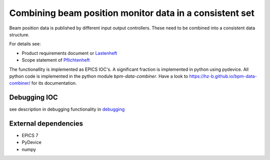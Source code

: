 Combining beam position monitor data in a consistent set
========================================================

Beam position data is published by different input output
controllers. These need to be combined into a consistent
data structure.

For details see:

* Product requirements document or `Lastenheft`_
* Scope statement of `Pflichtenheft`_

.. _`Lastenheft` : src/doc/requirements/lastenheft.rst
.. _`Pflichtenheft` : src/doc/requirements/pflichtenheft.rst

The functionallity is implemented as  EPICS IOC's. A significant
fraction is implemented in python using pydevice. All python code
is implemented in the python module `bpm-data-combiner`. Have a
look to  https://hz-b.github.io/bpm-data-combiner/ for its
documentation.

Debugging IOC
-------------

see description in debugging functionality in `debugging`_

.. _`debugging` : src/doc/debugging.rst

External dependencies
---------------------

* EPICS 7
* PyDevice
* numpy
